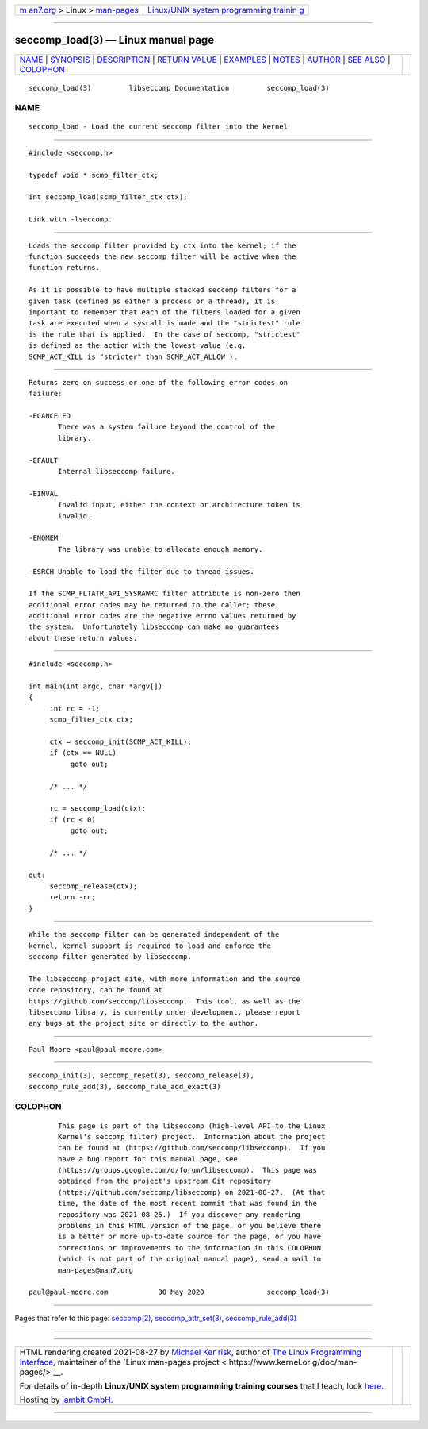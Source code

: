 .. container:: page-top

.. container:: nav-bar

   +----------------------------------+----------------------------------+
   | `m                               | `Linux/UNIX system programming   |
   | an7.org <../../../index.html>`__ | trainin                          |
   | > Linux >                        | g <http://man7.org/training/>`__ |
   | `man-pages <../index.html>`__    |                                  |
   +----------------------------------+----------------------------------+

--------------

seccomp_load(3) — Linux manual page
===================================

+-----------------------------------+-----------------------------------+
| `NAME <#NAME>`__ \|               |                                   |
| `SYNOPSIS <#SYNOPSIS>`__ \|       |                                   |
| `DESCRIPTION <#DESCRIPTION>`__ \| |                                   |
| `RETURN VALUE <#RETURN_VALUE>`__  |                                   |
| \| `EXAMPLES <#EXAMPLES>`__ \|    |                                   |
| `NOTES <#NOTES>`__ \|             |                                   |
| `AUTHOR <#AUTHOR>`__ \|           |                                   |
| `SEE ALSO <#SEE_ALSO>`__ \|       |                                   |
| `COLOPHON <#COLOPHON>`__          |                                   |
+-----------------------------------+-----------------------------------+
| .. container:: man-search-box     |                                   |
+-----------------------------------+-----------------------------------+

::

   seccomp_load(3)         libseccomp Documentation         seccomp_load(3)

NAME
-------------------------------------------------

::

          seccomp_load - Load the current seccomp filter into the kernel


---------------------------------------------------------

::

          #include <seccomp.h>

          typedef void * scmp_filter_ctx;

          int seccomp_load(scmp_filter_ctx ctx);

          Link with -lseccomp.


---------------------------------------------------------------

::

          Loads the seccomp filter provided by ctx into the kernel; if the
          function succeeds the new seccomp filter will be active when the
          function returns.

          As it is possible to have multiple stacked seccomp filters for a
          given task (defined as either a process or a thread), it is
          important to remember that each of the filters loaded for a given
          task are executed when a syscall is made and the "strictest" rule
          is the rule that is applied.  In the case of seccomp, "strictest"
          is defined as the action with the lowest value (e.g.
          SCMP_ACT_KILL is "stricter" than SCMP_ACT_ALLOW ).


-----------------------------------------------------------------

::

          Returns zero on success or one of the following error codes on
          failure:

          -ECANCELED
                 There was a system failure beyond the control of the
                 library.

          -EFAULT
                 Internal libseccomp failure.

          -EINVAL
                 Invalid input, either the context or architecture token is
                 invalid.

          -ENOMEM
                 The library was unable to allocate enough memory.

          -ESRCH Unable to load the filter due to thread issues.

          If the SCMP_FLTATR_API_SYSRAWRC filter attribute is non-zero then
          additional error codes may be returned to the caller; these
          additional error codes are the negative errno values returned by
          the system.  Unfortunately libseccomp can make no guarantees
          about these return values.


---------------------------------------------------------

::

          #include <seccomp.h>

          int main(int argc, char *argv[])
          {
               int rc = -1;
               scmp_filter_ctx ctx;

               ctx = seccomp_init(SCMP_ACT_KILL);
               if (ctx == NULL)
                    goto out;

               /* ... */

               rc = seccomp_load(ctx);
               if (rc < 0)
                    goto out;

               /* ... */

          out:
               seccomp_release(ctx);
               return -rc;
          }


---------------------------------------------------

::

          While the seccomp filter can be generated independent of the
          kernel, kernel support is required to load and enforce the
          seccomp filter generated by libseccomp.

          The libseccomp project site, with more information and the source
          code repository, can be found at
          https://github.com/seccomp/libseccomp.  This tool, as well as the
          libseccomp library, is currently under development, please report
          any bugs at the project site or directly to the author.


-----------------------------------------------------

::

          Paul Moore <paul@paul-moore.com>


---------------------------------------------------------

::

          seccomp_init(3), seccomp_reset(3), seccomp_release(3),
          seccomp_rule_add(3), seccomp_rule_add_exact(3)

COLOPHON
---------------------------------------------------------

::

          This page is part of the libseccomp (high-level API to the Linux
          Kernel's seccomp filter) project.  Information about the project
          can be found at ⟨https://github.com/seccomp/libseccomp⟩.  If you
          have a bug report for this manual page, see
          ⟨https://groups.google.com/d/forum/libseccomp⟩.  This page was
          obtained from the project's upstream Git repository
          ⟨https://github.com/seccomp/libseccomp⟩ on 2021-08-27.  (At that
          time, the date of the most recent commit that was found in the
          repository was 2021-08-25.)  If you discover any rendering
          problems in this HTML version of the page, or you believe there
          is a better or more up-to-date source for the page, or you have
          corrections or improvements to the information in this COLOPHON
          (which is not part of the original manual page), send a mail to
          man-pages@man7.org

   paul@paul-moore.com            30 May 2020               seccomp_load(3)

--------------

Pages that refer to this page: `seccomp(2) <../man2/seccomp.2.html>`__, 
`seccomp_attr_set(3) <../man3/seccomp_attr_set.3.html>`__, 
`seccomp_rule_add(3) <../man3/seccomp_rule_add.3.html>`__

--------------

--------------

.. container:: footer

   +-----------------------+-----------------------+-----------------------+
   | HTML rendering        |                       | |Cover of TLPI|       |
   | created 2021-08-27 by |                       |                       |
   | `Michael              |                       |                       |
   | Ker                   |                       |                       |
   | risk <https://man7.or |                       |                       |
   | g/mtk/index.html>`__, |                       |                       |
   | author of `The Linux  |                       |                       |
   | Programming           |                       |                       |
   | Interface <https:     |                       |                       |
   | //man7.org/tlpi/>`__, |                       |                       |
   | maintainer of the     |                       |                       |
   | `Linux man-pages      |                       |                       |
   | project <             |                       |                       |
   | https://www.kernel.or |                       |                       |
   | g/doc/man-pages/>`__. |                       |                       |
   |                       |                       |                       |
   | For details of        |                       |                       |
   | in-depth **Linux/UNIX |                       |                       |
   | system programming    |                       |                       |
   | training courses**    |                       |                       |
   | that I teach, look    |                       |                       |
   | `here <https://ma     |                       |                       |
   | n7.org/training/>`__. |                       |                       |
   |                       |                       |                       |
   | Hosting by `jambit    |                       |                       |
   | GmbH                  |                       |                       |
   | <https://www.jambit.c |                       |                       |
   | om/index_en.html>`__. |                       |                       |
   +-----------------------+-----------------------+-----------------------+

--------------

.. container:: statcounter

   |Web Analytics Made Easy - StatCounter|

.. |Cover of TLPI| image:: https://man7.org/tlpi/cover/TLPI-front-cover-vsmall.png
   :target: https://man7.org/tlpi/
.. |Web Analytics Made Easy - StatCounter| image:: https://c.statcounter.com/7422636/0/9b6714ff/1/
   :class: statcounter
   :target: https://statcounter.com/
